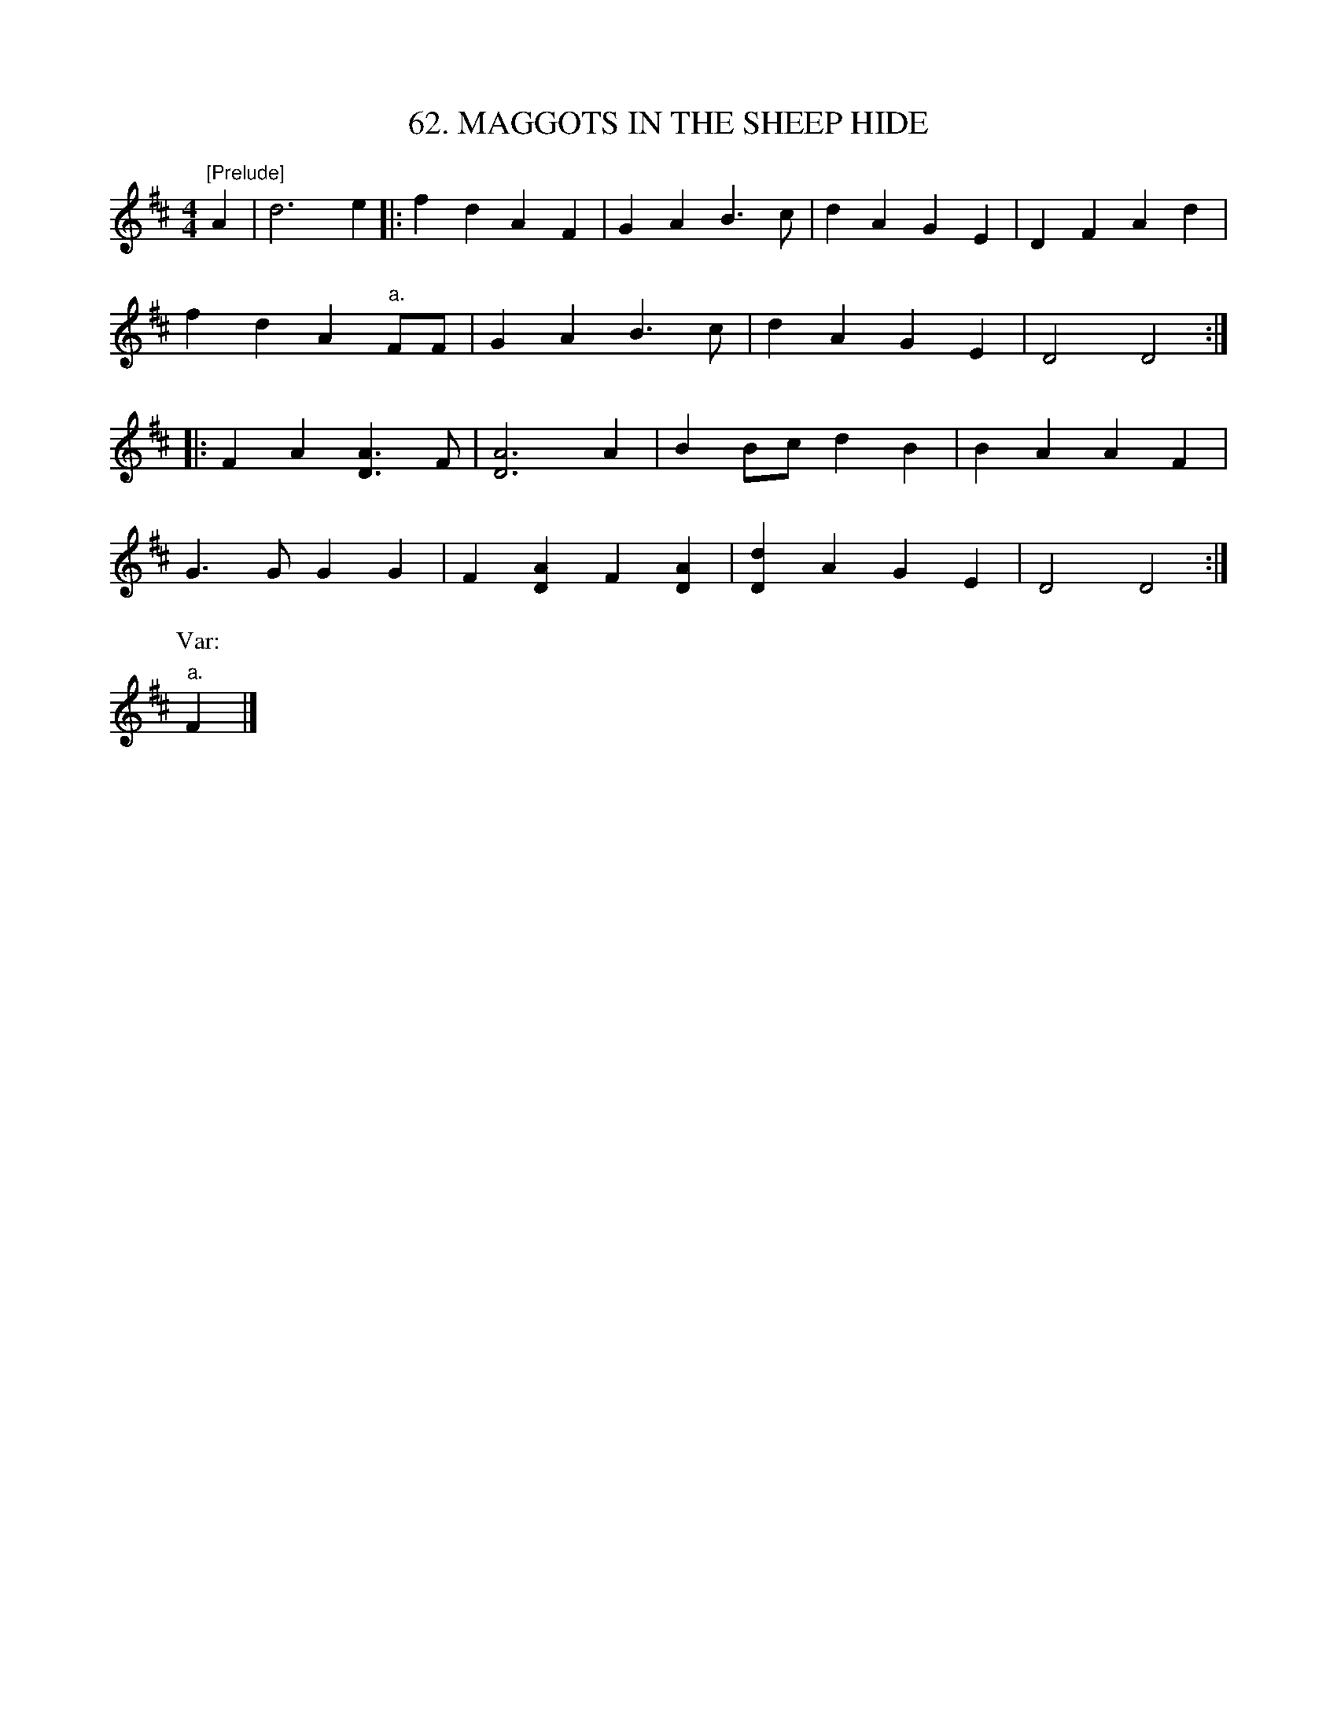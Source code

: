 X: 62
T: 62. MAGGOTS IN THE SHEEP HIDE
B: Sam Bayard, "Hill Country Tunes" 1944 #62
S: Played by Mrs Sarah Armstrong, (near) Derry, PA, Nov 18, 1943.
N: A notable feature of this dance air is its short three-note prelude, which is never played except
N: at the very start, and is left out of all subsequent repetitions.  Preludes of an unvarying sort
N: are quite unusual in our traditional dance music.
R: reel
M: 4/4
L: 1/8
Z: 2010 John Chambers <jc:trillian.mit.edu>
K: D
"[Prelude]"A2 | d6 e2 |:\
f2d2 A2F2 | G2A2 B3c | d2A2 G2E2 | D2F2 A2d2 |
f2d2 A2"a."FF | G2A2 B3c | d2A2 G2E2 | D4 D4 ::
F2A2 [A3D3]F | [A6D6] A2 | B2Bc d2B2 | B2A2 A2F2 |
G3G G2G2 | F2[A2D2] F2[A2D2] | [d2D2]A2 G2E2 | D4 D4 :|
P: Var:
"a."F2 |]
